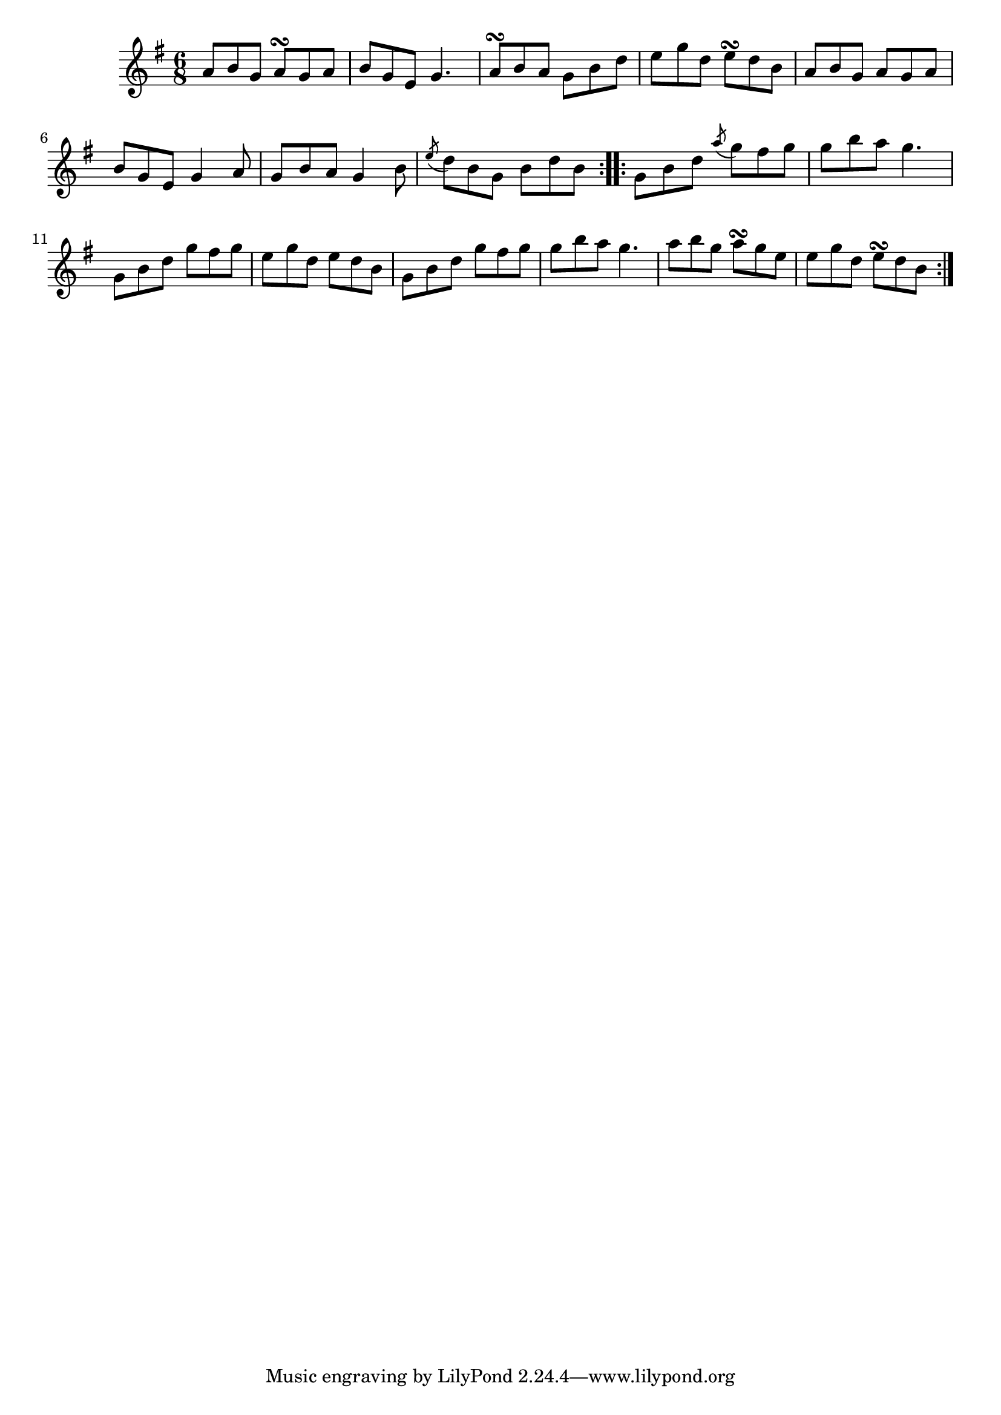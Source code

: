 \version "2.12.0"

\tocItem \markup "Fhuiseog ar an Trá, An"
\tocItem \markup "Lark on the Strand, The"

\score {
\relative c'' {
    \key g \major
    \time 6/8

    \repeat volta 2 {
    a8 b g a\turn g a
    b8 g e g4.
    a8\turn b a g b d
    e8 g d e\turn d b
    a8 b g a g a
    b8 g e g4 a8
    g8 b a g4 b8
    \acciaccatura e8 d8 b g b d b
    }
    
    \repeat volta 2 {
    g8 b d \acciaccatura a'8 g8 fis g
    g8 b a g4.
    g,8 b d g fis g
    e8 g d e d b
    g8 b d g fis g
    g8 b a g4.
    a8 b g a\turn g e
    e g d e\turn d b
    }
}

\header {
    title = "An Fhuiseog ar an Trá"
    subtitle = "The Lark on the Strand"
    meter = "Poirt Dúbalta"
    volume = "1"
    number = "7"
}
}
